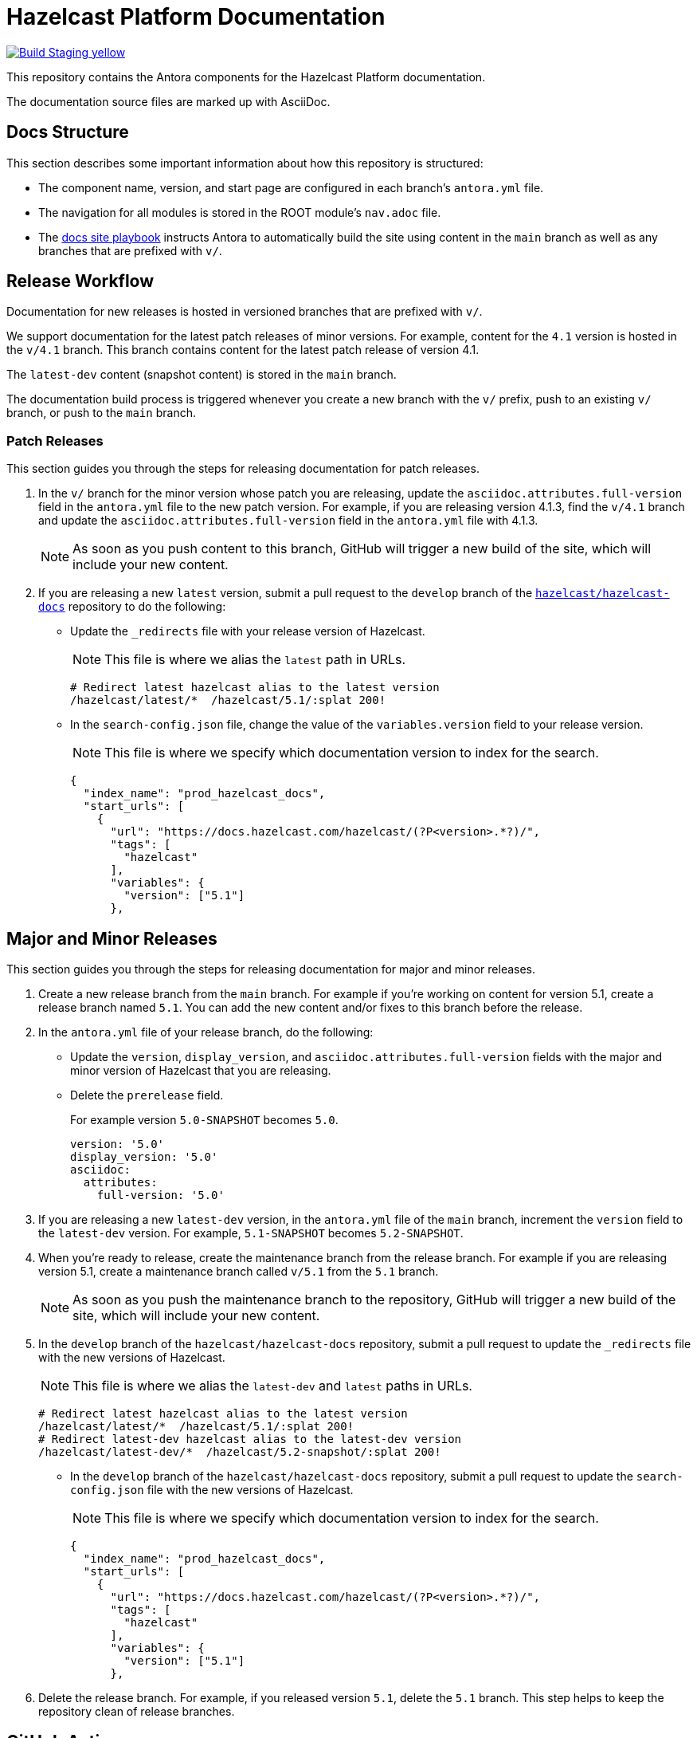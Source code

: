 = Hazelcast Platform Documentation
// Settings:
ifdef::env-github[]
:warning-caption: :warning:
endif::[]
// URLs:
:url-org: https://github.com/hazelcast
:url-contribute: https://github.com/hazelcast/hazelcast-docs/blob/develop/.github/CONTRIBUTING.adoc
:url-ui: {url-org}/hazelcast-docs-ui
:url-playbook: {url-org}/hazelcast-docs
:url-staging: https://hardcore-allen-f5257d.netlify.app/
:url-cc: https://creativecommons.org/licenses/by-nc-sa/3.0/

image:https://img.shields.io/badge/Build-Staging-yellow[link="{url-staging}"]

This repository contains the Antora components for the Hazelcast Platform documentation.

The documentation source files are marked up with AsciiDoc.

== Docs Structure

This section describes some important information about how this repository is structured:

- The component name, version, and start page are configured in each branch's `antora.yml` file.
- The navigation for all modules is stored in the ROOT module's `nav.adoc` file.
- The {url-playbook}[docs site playbook] instructs Antora to automatically build the site using content in the `main` branch as well as any branches that are prefixed with `v/`.

== Release Workflow

Documentation for new releases is hosted in versioned branches that are prefixed with `v/`.

We support documentation for the latest patch releases of minor versions. For example, content for the `4.1` version is hosted in the `v/4.1` branch. This branch contains content for the latest patch release of version 4.1.

The `latest-dev` content (snapshot content) is stored in the `main` branch.

The documentation build process is triggered whenever you create a new branch with the `v/` prefix, push to an existing `v/` branch, or push to the `main` branch.

=== Patch Releases

This section guides you through the steps for releasing documentation for patch releases.

. In the `v/` branch for the minor version whose patch you are releasing, update the `asciidoc.attributes.full-version` field in the `antora.yml` file to the new patch version. For example, if you are releasing version 4.1.3, find the `v/4.1` branch and update the `asciidoc.attributes.full-version` field in the `antora.yml` file with 4.1.3.
+
NOTE: As soon as you push content to this branch, GitHub will trigger a new build of the site, which will include your new content.

. If you are releasing a new `latest` version, submit a pull request to the `develop` branch of the link:{url-playbook}[`hazelcast/hazelcast-docs`] repository to do the following:
+
- Update the `_redirects` file with your release version of Hazelcast.
+
NOTE: This file is where we alias the `latest` path in URLs.
+
[source,bash]
----
# Redirect latest hazelcast alias to the latest version
/hazelcast/latest/*  /hazelcast/5.1/:splat 200!
----
+
- In the `search-config.json` file, change the value of the `variables.version` field to your release version.
+
NOTE: This file is where we specify which documentation version to index for the search.
+
[source,json]
----
{
  "index_name": "prod_hazelcast_docs",
  "start_urls": [
    {
      "url": "https://docs.hazelcast.com/hazelcast/(?P<version>.*?)/",
      "tags": [
        "hazelcast"
      ],
      "variables": {
        "version": ["5.1"]
      },
----

== Major and Minor Releases

This section guides you through the steps for releasing documentation for major and minor releases.

. Create a new release branch from the `main` branch. For example if you’re working on content for version 5.1, create a release branch named `5.1`. You can add the new content and/or fixes to this branch before the release.

. In the `antora.yml` file of your release branch, do the following:
+
- Update the `version`, `display_version`, and `asciidoc.attributes.full-version` fields with the major and minor version of Hazelcast that you are releasing.
+
- Delete the `prerelease` field.
+
For example version `5.0-SNAPSHOT` becomes `5.0`.
+
[source,yaml]
----
version: '5.0'
display_version: '5.0'
asciidoc:
  attributes:
    full-version: '5.0'
----

. If you are releasing a new `latest-dev` version, in the `antora.yml` file of the `main` branch, increment the `version` field to the `latest-dev` version. For example, `5.1-SNAPSHOT` becomes `5.2-SNAPSHOT`.

. When you're ready to release, create the maintenance branch from the release branch. For example if you are releasing version 5.1, create a maintenance branch called `v/5.1` from the `5.1` branch.
+
NOTE: As soon as you push the maintenance branch to the repository, GitHub will trigger a new build of the site, which will include your new content.

. In the `develop` branch of the `hazelcast/hazelcast-docs` repository, submit a pull request to update the `_redirects` file with the new versions of Hazelcast.
+
NOTE: This file is where we alias the `latest-dev` and `latest` paths in URLs.
+
[source,bash]
----
# Redirect latest hazelcast alias to the latest version
/hazelcast/latest/*  /hazelcast/5.1/:splat 200!
# Redirect latest-dev hazelcast alias to the latest-dev version
/hazelcast/latest-dev/*  /hazelcast/5.2-snapshot/:splat 200!
----

- In the `develop` branch of the `hazelcast/hazelcast-docs` repository, submit a pull request to update the `search-config.json` file with the new versions of Hazelcast.
+
NOTE: This file is where we specify which documentation version to index for the search.
+
[source,json]
----
{
  "index_name": "prod_hazelcast_docs",
  "start_urls": [
    {
      "url": "https://docs.hazelcast.com/hazelcast/(?P<version>.*?)/",
      "tags": [
        "hazelcast"
      ],
      "variables": {
        "version": ["5.1"]
      },
----

. Delete the release branch. For example, if you released version `5.1`, delete the `5.1` branch. This step helps to keep the repository clean of release branches.


== GitHub Actions

To automate some elements of the build process, this repository includes the following GitHub Actions:

.GitHub Actions
[cols="m,a,a"]
|===
|File |Description |Triggers

|validate-site.yml
|Validates that all internal and external links are working
|On a pull request to the `main`, `archive`, and `v/` maintenance branches

|build-site.yml
|Builds the production documentation site by sending a build hook to Netlify (the hosting platform that we use)
|On a push to the `main` branch and any `v/` maintenance branches
|===

== Contributing

If you want to add a change or contribute new content, see our {url-contribute}[contributing guide].

To let us know about something that you'd like us to change, consider {url-org}/hz-docs/issues/new[creating an issue].

== License

All documentation is available under the terms of a link:{url-cc}[Creative Commons License]
